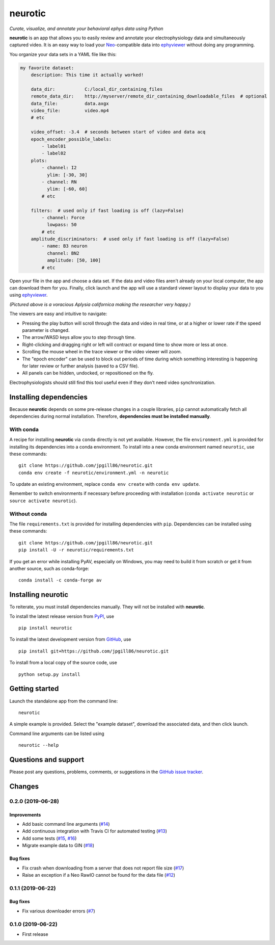 neurotic
========

*Curate, visualize, and annotate your behavioral ephys data using Python*

|PyPI badge| |GitHub badge| |Build badge| |Coverage badge|

**neurotic** is an app that allows you to easily review and annotate your
electrophysiology data and simultaneously captured video. It is an easy way to
load your Neo_-compatible data into ephyviewer_ without doing any programming.

You organize your data sets in a YAML file like this:

.. code-block:: yaml

    my favorite dataset:
        description: This time it actually worked!

        data_dir:           C:/local_dir_containing_files
        remote_data_dir:    http://myserver/remote_dir_containing_downloadable_files  # optional
        data_file:          data.axgx
        video_file:         video.mp4
        # etc

        video_offset: -3.4  # seconds between start of video and data acq
        epoch_encoder_possible_labels:
            - label01
            - label02
        plots:
            - channel: I2
              ylim: [-30, 30]
            - channel: RN
              ylim: [-60, 60]
            # etc

        filters:  # used only if fast loading is off (lazy=False)
            - channel: Force
              lowpass: 50
            # etc
        amplitude_discriminators:  # used only if fast loading is off (lazy=False)
            - name: B3 neuron
              channel: BN2
              amplitude: [50, 100]
            # etc

Open your file in the app and choose a data set. If the data and video files
aren't already on your local computer, the app can download them for you.
Finally, click launch and the app will use a standard viewer layout to display
your data to you using ephyviewer_.

|Example screenshot|

*(Pictured above is a voracious Aplysia californica making the researcher very
happy.)*

The viewers are easy and intuitive to navigate:

- Pressing the play button will scroll through the data and video in real time,
  or at a higher or lower rate if the speed parameter is changed.
- The arrow/WASD keys allow you to step through time.
- Right-clicking and dragging right or left will contract or expand time to show
  more or less at once.
- Scrolling the mouse wheel in the trace viewer or the video viewer will zoom.
- The "epoch encoder" can be used to block out periods of time during which
  something interesting is happening for later review or further analysis
  (saved to a CSV file).
- All panels can be hidden, undocked, or repositioned on the fly.

Electrophysiologists should still find this tool useful even if they don't need
video synchronization.

Installing dependencies
-----------------------

Because **neurotic** depends on some pre-release changes in a couple libraries,
``pip`` cannot automatically fetch all dependencies during normal installation.
Therefore, **dependencies must be installed manually**.

With conda
~~~~~~~~~~

A recipe for installing **neurotic** via ``conda`` directly is not yet
available. However, the file ``environment.yml`` is provided for installing its
dependencies into a conda environment. To install into a new conda environment
named ``neurotic``, use these commands::

    git clone https://github.com/jpgill86/neurotic.git
    conda env create -f neurotic/environment.yml -n neurotic

To update an existing environment, replace ``conda env create`` with ``conda
env update``.

Remember to switch environments if necessary before proceeding with
installation (``conda activate neurotic`` or ``source activate neurotic``).

Without conda
~~~~~~~~~~~~~

The file ``requirements.txt`` is provided for installing dependencies with
``pip``. Dependencies can be installed using these commands::

    git clone https://github.com/jpgill86/neurotic.git
    pip install -U -r neurotic/requirements.txt

If you get an error while installing PyAV, especially on Windows, you may need
to build it from scratch or get it from another source, such as conda-forge::

    conda install -c conda-forge av

Installing neurotic
-------------------

To reiterate, you must install dependencies manually. They will not be
installed with **neurotic**.

To install the latest release version from PyPI_, use ::

    pip install neurotic

To install the latest development version from GitHub_, use ::

    pip install git+https://github.com/jpgill86/neurotic.git

To install from a local copy of the source code, use ::

    python setup.py install

Getting started
---------------

Launch the standalone app from the command line::

    neurotic

A simple example is provided. Select the "example dataset", download the
associated data, and then click launch.

Command line arguments can be listed using ::

    neurotic --help

Questions and support
---------------------

Please post any questions, problems, comments, or suggestions in the `GitHub
issue tracker <https://github.com/jpgill86/neurotic/issues>`_.

Changes
-------

0.2.0 (2019-06-28)
~~~~~~~~~~~~~~~~~~

Improvements
............

* Add basic command line arguments
  (`#14 <https://github.com/jpgill86/neurotic/pull/14>`__)
* Add continuous integration with Travis CI for automated testing
  (`#13 <https://github.com/jpgill86/neurotic/pull/13>`__)
* Add some tests
  (`#15 <https://github.com/jpgill86/neurotic/pull/15>`__,
  `#16 <https://github.com/jpgill86/neurotic/pull/16>`__)
* Migrate example data to GIN
  (`#18 <https://github.com/jpgill86/neurotic/pull/18>`__)

Bug fixes
.........

* Fix crash when downloading from a server that does not report file size
  (`#17 <https://github.com/jpgill86/neurotic/pull/17>`__)
* Raise an exception if a Neo RawIO cannot be found for the data file
  (`#12 <https://github.com/jpgill86/neurotic/pull/12>`__)

0.1.1 (2019-06-22)
~~~~~~~~~~~~~~~~~~

Bug fixes
.........

* Fix various downloader errors
  (`#7 <https://github.com/jpgill86/neurotic/pull/7>`__)

0.1.0 (2019-06-22)
~~~~~~~~~~~~~~~~~~

* First release


.. |PyPI badge| image:: https://img.shields.io/pypi/v/neurotic.svg?logo=python&logoColor=white
    :target: PyPI_
    :alt: PyPI project

.. |GitHub badge| image:: https://img.shields.io/badge/github-source_code-blue.svg?logo=github&logoColor=white
    :target: GitHub_
    :alt: GitHub source code

.. |Build badge| image:: https://travis-ci.com/jpgill86/neurotic.svg?branch=master
    :target: https://travis-ci.com/jpgill86/neurotic
    :alt: Build status

.. |Coverage badge| image:: https://coveralls.io/repos/github/jpgill86/neurotic/badge.svg?branch=master
    :target: https://coveralls.io/github/jpgill86/neurotic?branch=master
    :alt: Coverage status

.. |Example screenshot| image:: https://raw.githubusercontent.com/jpgill86/neurotic/master/images/example-screenshot.png
    :alt: Screenshot

.. _PyPI:       https://pypi.org/project/neurotic
.. _GitHub:     https://github.com/jpgill86/neurotic
.. _ephyviewer: https://github.com/NeuralEnsemble/ephyviewer
.. _Neo:        https://github.com/NeuralEnsemble/python-neo
